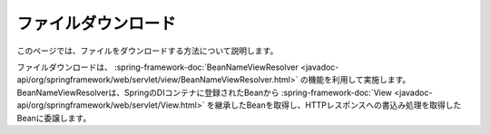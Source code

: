 ファイルダウンロード
==================================================
このページでは、ファイルをダウンロードする方法について説明します。

ファイルダウンロードは、 :spring-framework-doc:`BeanNameViewResolver <javadoc-api/org/springframework/web/servlet/view/BeanNameViewResolver.html>` の機能を利用して実施します。
BeanNameViewResolverは、SpringのDIコンテナに登録されたBeanから :spring-framework-doc:`View <javadoc-api/org/springframework/web/servlet/View.html>` を継承したBeanを取得し、HTTPレスポンスへの書込み処理を取得したBeanに委譲します。
